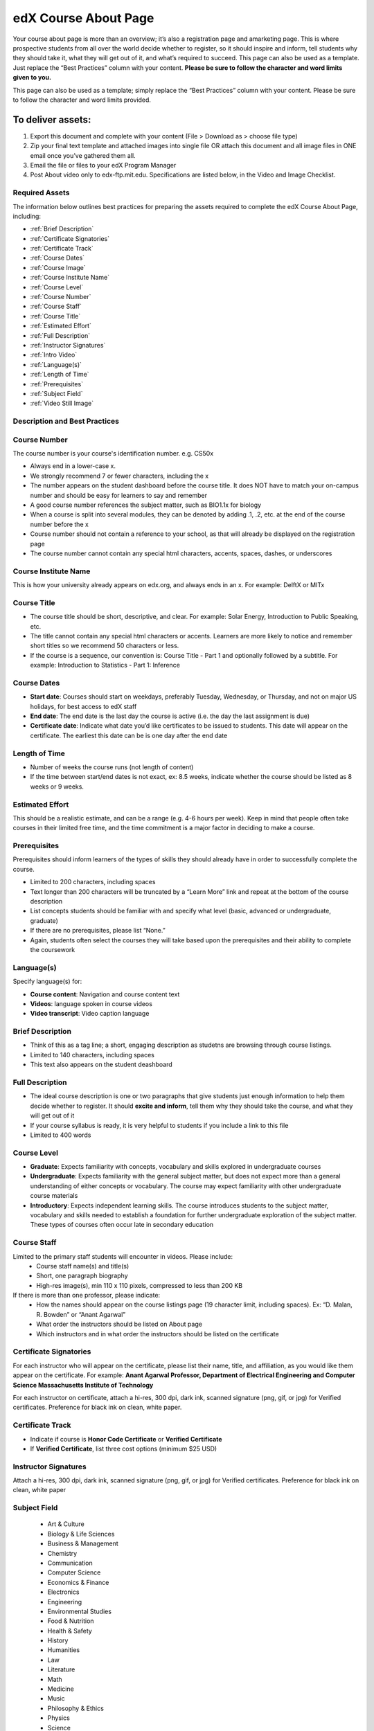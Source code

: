 ############################
edX Course About Page
############################

Your course about page is more than an overview; it’s also a registration page and amarketing page. This is where prospective students from all over the world decide whether to register, so it should inspire and inform, tell students why they should take it, what they will get out of it, and what’s required to succeed. This page can also be used as a template. Just replace the “Best Practices” column with your content. **Please be sure to follow the character and word limits given to you.**

This page can also be used as a template; simply replace the “Best Practices” column with your content. Please be sure to follow the character and word limits provided.


======================
To deliver assets:
======================

#. Export this document and complete with your content (File > Download as > choose file type)
#. Zip your final text template and attached images into single file OR attach this document and all image files in ONE email once you’ve gathered them all.
#. Email the file or files to your edX Program Manager
#. Post About video only to edx-ftp.mit.edu. Specifications are listed below, in the Video and Image Checklist.


*************************************
Required Assets
*************************************

The information below outlines best practices for preparing the assets required to complete the edX Course About Page, including:

* :ref:`Brief Description`
* :ref:`Certificate Signatories`
* :ref:`Certificate Track`
* :ref:`Course Dates`
* :ref:`Course Image`
* :ref:`Course Institute Name`
* :ref:`Course Level`
* :ref:`Course Number`
* :ref:`Course Staff`
* :ref:`Course Title`
* :ref:`Estimated Effort`
* :ref:`Full Description`
* :ref:`Instructor Signatures`
* :ref:`Intro Video`
* :ref:`Language(s)`
* :ref:`Length of Time`
* :ref:`Prerequisites`
* :ref:`Subject Field`
* :ref:`Video Still Image`

*************************************
Description and Best Practices
*************************************

.. _Course Number:

*************************************
Course Number
*************************************
The course number is your course's identification number. e.g. CS50x 

- Always end in a lower-case x.
- We strongly recommend 7 or fewer characters, including the x
- The number appears on the student dashboard before the course title. It does NOT have to match your on-campus number and should be easy for learners to say and remember
- A good course number references the subject matter, such as BIO1.1x for biology
- When a course is split into several modules, they can be denoted by adding .1, .2, etc. at the end of the course number before the x
- Course number should not contain a reference to your school, as that will already be displayed on the registration page
- The course number cannot contain any special html characters, accents, spaces, dashes, or underscores

.. _Course Institute Name:

*************************************
Course Institute Name
*************************************
This is how your university already appears on edx.org, and always ends in an x. 
For example: DelftX or MITx

.. _Course Title:

*************************************
Course Title
*************************************
- The course title should be short, descriptive, and clear. For example: Solar Energy, Introduction to Public Speaking, etc.
- The title cannot contain any special html characters or accents. Learners are more likely to notice and remember short titles so we recommend 50 characters or less. 
- If the course is a sequence, our convention is: Course Title - Part 1 and optionally followed by a subtitle. For example:  Introduction to Statistics - Part 1: Inference

.. _Course Dates:

*************************************
Course Dates
*************************************
- **Start date**: Courses should start on weekdays, preferably Tuesday, Wednesday, or Thursday, and not on major US holidays, for best access to edX staff
- **End date**: The end date is the last day the course is active (i.e. the day the last assignment is due)
- **Certificate date**: Indicate what date you’d like certificates to be issued to students. This date will appear on the certificate. The earliest this date can be is one day after the end date


.. image:: ../Images/about-page-course-start.png
     :alt: Image of the course start dates

.. _Length of Time:

*************************************
Length of Time
*************************************
- Number of weeks the course runs (not length of content)
- If the time between start/end dates is not exact, ex: 8.5 weeks, indicate whether the course should be listed as 8 weeks or 9 weeks.

.. _Estimated Effort:

*************************************
Estimated Effort
*************************************
This should be a realistic estimate, and can be a range (e.g. 4-6 hours per week).  Keep in mind that people often take courses in their limited free time, and the time commitment is a major factor in deciding to make a course.

.. _Prerequisites:

*************************************
Prerequisites
*************************************
Prerequisites should inform learners of the types of skills they should already have in order to successfully complete the course.

- Limited to 200 characters, including spaces
- Text longer than 200 characters will be truncated by a “Learn More” link and repeat at the bottom of the course description
- List concepts students should be familiar with and specify what level (basic, advanced or undergraduate, graduate)
- If there are no prerequisites, please list “None.”
- Again, students often select the courses they will take based upon the prerequisites and their ability to complete the coursework

.. _Language(s):

*************************************
Language(s)
*************************************
Specify language(s) for:

- **Course content**: Navigation and course content text
- **Videos**: language spoken in course videos
- **Video transcript**: Video caption language

.. _Brief Description: 

*************************************
Brief Description
*************************************
- Think of this as a tag line; a short, engaging description as studetns are browsing through course listings.
- Limited to 140 characters, including spaces
- This text also appears on the student deashboard

.. _Full Description:

*************************************
Full Description
*************************************
- The ideal course description is one or two paragraphs that give students just enough information to help them decide whether to register. It should **excite and inform**, tell them why they should take the course, and what they will get out of it
- If your course syllabus is ready, it is very helpful to students if you include a link to this file
- Limited to 400 words


.. image:: ../Images/about-page-course-description.png
     :alt: Image of the about page description

.. _Course Level:

*************************************
Course Level
*************************************
- **Graduate**: Expects familiarity with concepts, vocabulary and skills explored in undergraduate courses
- **Undergraduate**: Expects familiarity with the general subject matter, but does not expect more than a general understanding of either concepts or vocabulary. The course may expect familiarity with other undergraduate course materials
- **Introductory**: Expects independent learning skills.  The course introduces students to the subject matter, vocabulary and skills needed to establish a foundation for further undergraduate exploration of the subject matter.  These types of courses often occur late in secondary education

.. _Course Staff:

*************************************
Course Staff
*************************************
Limited to the primary staff students will encounter in videos. Please include:
 - Course staff name(s) and title(s)
 - Short, one paragraph biography
 - High-res image(s), min 110 x 110 pixels, compressed to less than 200 KB

If there is more than one professor, please indicate:
 - How the names should appear on the course listings page (19 character limit, including spaces). Ex: “D. Malan, R. Bowden” or “Anant Agarwal” 
 - What order the instructors should be listed on About page
 - Which instructors and in what order the instructors should be listed on the certificate
 
.. _Certificate Signatories: 

*************************************
Certificate Signatories
*************************************
For each instructor who will appear on the certificate, please list their name, title, and affiliation, as you would like them appear on the certificate.
For example:
**Anant Agarwal
Professor, Department of Electrical Engineering and Computer Science
Massachusetts Institute of Technology**

For each instructor on certificate, attach a hi-res, 300 dpi, dark ink, scanned signature (png, gif, or jpg) for Verified certificates. Preference for black ink on clean, white paper.

.. _Certificate Track: 
 
*************************************
Certificate Track
*************************************
- Indicate if course is **Honor Code Certificate** or **Verified Certificate**
- If **Verified Certificate**, list three cost options (minimum $25 USD)

.. _Instructor Signatures:

*************************************
Instructor Signatures
*************************************
Attach a hi-res, 300 dpi, dark ink, scanned signature (png, gif, or jpg) for Verified certificates. Preference for black ink on clean, white paper

.. _Subject Field:

*************************************
Subject Field
*************************************

   - Art & Culture
   - Biology & Life Sciences
   - Business & Management
   - Chemistry
   - Communication
   - Computer Science
   - Economics & Finance
   - Electronics
   - Engineering
   - Environmental Studies
   - Food & Nutrition
   - Health & Safety
   - History
   - Humanities
   - Law
   - Literature
   - Math
   - Medicine
   - Music
   - Philosophy & Ethics
   - Physics
   - Science
   - Social Sciences
   - Statistics & Data Analysis

.. _Intro Video:

*************************************
Intro Video
*************************************
Consider the “About” video a **trailer** for your upcoming course.It should excite and entice potential students to register, and reveal some of the personality the instructors bring to the course. 
The About video should answer these key questions:

- Who is teaching the course?
- What university or college is the course affiliated with?
- What topics and concepts are covered in your course?
- Why should a learner register for your course?

The video should deliver your message as concisely as possible. The video should have a run time of less than 2 minutes. 
About videos should be heavily edited and use elements such as graphics, stock footage and/or music.

- File naming convention: UniversityXCourseIDAbout.mov
- Post to: edx-ftp.mit.edu

**Technical Specifications**

- Codec: H.264
- Container: .mp4
- Resolution: 1920x1080
- Frame Rate: 29.97 fps
- Aspect: 1.0
- Bitrate: 5Mbps VBR
- Audio Codec: AAC 44.1KHz/192 Kbps

 .. _Video Still Image:
 
*************************************
Video Still Image
*************************************
- Minimum size: 320 x 211 pixels
- This image appears prominently on the course registration page, right where the video will play, so chose an engaging image that represents the course
- File naming convention: Name_of_Video_Still_Image.jpg
 
 .. image:: ../Images/about-page-course-video.png
     :alt: Image of the video still image on the about page
 
 .. _Course Image:
 
*************************************
Course Image
*************************************
When you choose an image for your course, select an eye-catching, colorful picture that captures the content of your course and the feeling you want to create. For best results, work with a graphic designer.
 
- Minimum size: 660 pixels wide by 240 pixels high
- Choose an image that does not include text or headlines, and is clear as both a banner (660 x 240 px) and small thumbnail (262 x136 px)
- Choose an image that you have permission to use. This can be a stock photo (try Flickr creative commons, Stock Vault, Stock XCHNG, iStock Photo) or an image custom designed for your course
- Sequenced courses should each have a unique image
- Make sure that the picture is a high-resolution image, but compressed to no more than 200 KB

.. image:: ../Images/about-page-course-image.png
     :alt: Image of the course image on the about page
     